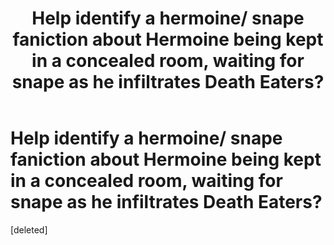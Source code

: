 #+TITLE: Help identify a hermoine/ snape faniction about Hermoine being kept in a concealed room, waiting for snape as he infiltrates Death Eaters?

* Help identify a hermoine/ snape faniction about Hermoine being kept in a concealed room, waiting for snape as he infiltrates Death Eaters?
:PROPERTIES:
:Score: 1
:DateUnix: 1466649715.0
:DateShort: 2016-Jun-23
:FlairText: Request
:END:
[deleted]


